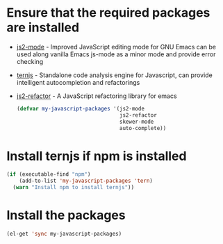 * Ensure that the required packages are installed
+ [[https://github.com/mooz/js2-mode][js2-mode]] - Improved JavaScript editing mode for GNU Emacs can be used along
  vanilla Emacs js-mode as a minor mode and provide error checking
+ [[http://ternjs.net/][ternjs]] - Standalone code analysis engine for Javascript, can provide intelligent
  autocompletion and refactorings
+ [[https://github.com/magnars/js2-refactor.el][js2-refactor]] - A JavaScript refactoring library for emacs

  #+begin_src emacs-lisp
    (defvar my-javascript-packages '(js2-mode
                                     js2-refactor
                                     skewer-mode
                                     auto-complete))
  #+end_src


* Install ternjs if npm is installed
  #+begin_src emacs-lisp
    (if (executable-find "npm")
        (add-to-list 'my-javascript-packages 'tern)
      (warn "Install npm to install ternjs"))
  #+end_src


* Install the packages
  #+begin_src emacs-lisp
    (el-get 'sync my-javascript-packages)
  #+end_src
